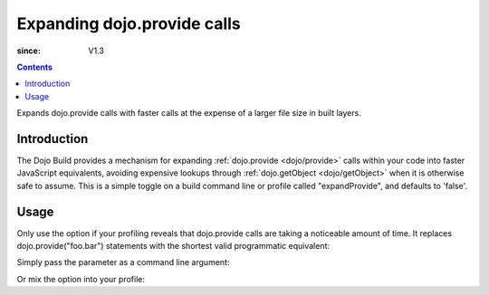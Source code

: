 .. _build/expand-provide:

============================
Expanding dojo.provide calls
============================

:since: V1.3

.. contents ::
   :depth: 2

Expands dojo.provide calls with faster calls at the expense of a larger file size in built layers.

Introduction
============

The Dojo Build provides a mechanism for expanding :ref:`dojo.provide <dojo/provide>` calls within your code into faster JavaScript equivalents, avoiding expensive lookups through :ref:`dojo.getObject <dojo/getObject>` when it is otherwise safe to assume. This is a simple toggle on a build command line or profile called "expandProvide", and defaults to 'false'.

Usage
=====

Only use the option if your profiling reveals that dojo.provide calls are taking a noticeable amount of time. It replaces dojo.provide("foo.bar") statements with the shortest valid programmatic equivalent:

.. js ::
  
  if(typeof foo=="undefined"){foo={};};foo.bar=foo.bar||{};

Simply pass the parameter as a command line argument:

.. js ::
  
  ~/dojo/util/buildscripts $ ./build.sh action=release expandProvide=true version=1.3.0 profile=standard

Or mix the option into your profile:

.. js ::
  
    dependencies = {
        // expand dojo.provide calls
        expandProvide: true,

        // rest of profile:
        layers: [{ /* ... */ }],
        prefixes: [
            [ "dijit", "../dijit" ],
            [ "dojox", "../dojox" ]
        ]
    }
